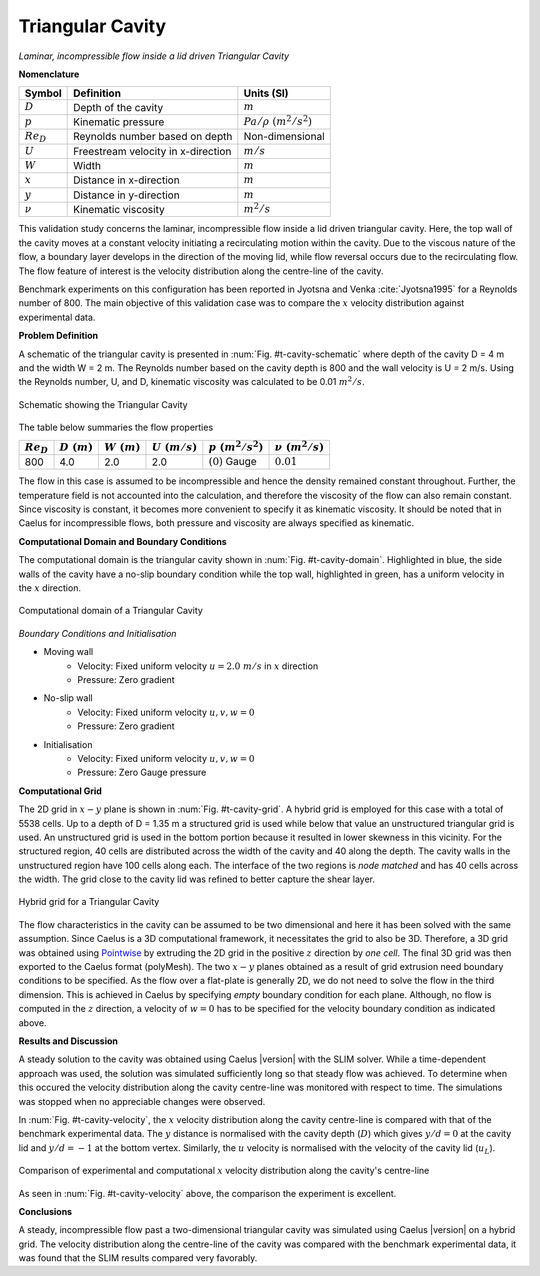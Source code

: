 .. _t-cavity-validation:

Triangular Cavity
-----------------

*Laminar, incompressible flow inside a lid driven Triangular Cavity*

**Nomenclature**

======================  ==================================    =========================
Symbol                  Definition                            Units (SI)
======================  ==================================    =========================
:math:`D`               Depth of the cavity                   :math:`m`
:math:`p`               Kinematic pressure                    :math:`Pa/\rho~(m^2/s^2)`
:math:`Re_D`            Reynolds number based on depth		  Non-dimensional
:math:`U`               Freestream velocity in x-direction    :math:`m/s`
:math:`W`               Width		                          :math:`m`
:math:`x`               Distance in x-direction               :math:`m`
:math:`y`               Distance in y-direction               :math:`m`
:math:`\nu`             Kinematic viscosity                   :math:`m^2/s`
======================  ==================================    =========================

This validation study concerns the laminar, incompressible flow inside a lid driven triangular cavity. Here, the top wall of the cavity moves at a constant velocity initiating a recirculating motion within the cavity. Due to the viscous nature of the flow, a boundary layer develops in the direction of the moving lid, while flow reversal occurs due to the recirculating flow. The flow feature of interest is the velocity distribution along the centre-line of the cavity.

Benchmark experiments on this configuration has been reported in Jyotsna and Venka :cite:`Jyotsna1995` for a Reynolds number of 800. The main objective of this validation case was to compare the :math:`x` velocity distribution against experimental data.

**Problem Definition**

A schematic of the triangular cavity is presented in :num:`Fig. #t-cavity-schematic` where depth of the cavity D = 4 m and the width W = 2 m. The Reynolds number based on the cavity depth is 800 and the wall velocity is U = 2 m/s. Using the Reynolds number, U, and D, kinematic viscosity was calculated to be 0.01 :math:`m^2/s`. 

.. _t-cavity-schematic:
.. figure:: /sections_v/validation-figures/t-cavity-schematic.*
   :width: 300px
   :align: center
   
   Schematic showing the Triangular Cavity

The table below summaries the flow properties

+----------------+---------------+---------------+----------------+----------------------+-----------------------+
| :math:`Re_D`   | :math:`D~(m)` | :math:`W~(m)` |:math:`U~(m/s)` | :math:`p~(m^2/s^2)`  | :math:`\nu~(m^2/s)`   |
+================+===============+===============+================+======================+=======================+
| 800            | 4.0           | 2.0           | 2.0            | :math:`(0)` Gauge    | :math:`0.01`          |
+----------------+---------------+---------------+----------------+----------------------+-----------------------+

The flow in this case is assumed to be incompressible and hence the density remained constant throughout. Further, the temperature field is not accounted into the calculation, and therefore the viscosity of the flow can also remain constant. Since viscosity is constant, it becomes more convenient to specify it as kinematic viscosity. It should be noted that in Caelus for incompressible flows, both pressure and viscosity are always specified as kinematic.

**Computational Domain and Boundary Conditions**

The computational domain is the triangular cavity shown in :num:`Fig. #t-cavity-domain`. Highlighted in blue, the side walls of the cavity have a no-slip boundary condition while the top wall, highlighted in green, has a uniform velocity in the :math:`x` direction.

.. _t-cavity-domain:
.. figure:: /sections_v/validation-figures/t-cavity-domain.*
   :width: 300px
   :align: center
   
   Computational domain of a Triangular Cavity
   
*Boundary Conditions and Initialisation*

* Moving wall
   - Velocity: Fixed uniform velocity :math:`u = 2.0~m/s` in :math:`x` direction
   - Pressure: Zero gradient

* No-slip wall
   - Velocity: Fixed uniform velocity :math:`u, v, w = 0`
   - Pressure: Zero gradient
	
* Initialisation
   - Velocity: Fixed uniform velocity :math:`u, v, w = 0`
   - Pressure: Zero Gauge pressure
	
**Computational Grid**

The 2D grid in :math:`x-y` plane is shown in :num:`Fig. #t-cavity-grid`. A hybrid grid is employed for this case with a total of 5538 cells. Up to a depth of D = 1.35 m a structured grid is used while below that value an unstructured triangular grid is used. An unstructured grid is used in the bottom portion because it resulted in lower skewness in this vicinity. For the structured region, 40 cells are distributed across the width of the cavity and 40 along the depth. The cavity walls in the unstructured region have 100 cells along each. The interface of the two regions is *node matched* and has 40 cells across the width. The grid close to the cavity lid was refined to better capture the shear layer.

.. _t-cavity-grid:
.. figure:: /sections_v/validation-figures/t-cavity-grid.*
   :width: 600px
   :align: center
   
   Hybrid grid for a Triangular Cavity
  
The flow characteristics in the cavity can be assumed to be two dimensional and here it has been solved with the same assumption. Since Caelus is a 3D computational framework, it necessitates the grid to also be 3D. Therefore, a 3D grid was obtained using `Pointwise <http://www.pointwise.com/>`_ by extruding the 2D grid in the positive :math:`z` direction by *one cell*. The final 3D grid was then exported to the Caelus format (polyMesh). The two :math:`x-y` planes obtained as a result of grid extrusion need boundary conditions to be specified. As the flow over a flat-plate is generally 2D, we do not need to solve the flow in the third dimension. This is achieved in Caelus by specifying *empty* boundary condition for each plane. Although, no flow is computed in the :math:`z` direction, a velocity of :math:`w = 0` has to be specified for the velocity boundary condition as indicated above.   

**Results and Discussion**

A steady solution to the cavity was obtained using Caelus |version| with the SLIM solver. While a time-dependent approach was used, the solution was simulated sufficiently long so that steady flow was achieved. To determine when this occured the velocity distribution along the cavity centre-line was monitored with respect to time. The simulations was stopped when no appreciable changes were observed.

In :num:`Fig. #t-cavity-velocity`, the :math:`x` velocity distribution along the cavity centre-line is compared with that of the benchmark experimental data. The :math:`y` distance is normalised with the cavity depth (:math:`D`) which gives :math:`y/d = 0` at the cavity lid and :math:`y/d = -1` at the bottom vertex. Similarly, the :math:`u` velocity is normalised with the velocity of the cavity lid (:math:`u_L`).

.. _t-cavity-velocity:
.. figure:: /sections_v/validation-figures/t-cavity-velocity.*
   :width: 600px
   :align: center
   
   Comparison of experimental and computational :math:`x` velocity distribution along the cavity's centre-line

As seen in :num:`Fig. #t-cavity-velocity` above, the comparison the experiment is excellent.

**Conclusions**

A steady, incompressible flow past a two-dimensional triangular cavity was simulated using Caelus |version| on a hybrid grid. The velocity distribution along the centre-line of the cavity was compared with the benchmark experimental data, it was found that the SLIM results compared very favorably.
